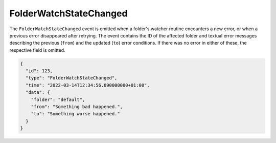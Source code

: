 FolderWatchStateChanged
-----------------------

The ``FolderWatchStateChanged`` event is emitted when a folder's watcher routine
encounters a new error, or when a previous error disappeared after retrying.
The event contains the ID of the affected folder and textual error messages
describing the previous (``from``) and the updated (``to``) error conditions.
If there was no error in either of these, the respective field is omitted.

.. code-block:: json

    {
      "id": 123,
      "type": "FolderWatchStateChanged",
      "time": "2022-03-14T12:34:56.890000000+01:00",
      "data": {
	"folder": "default",
	"from": "Something bad happened.",
	"to": "Something worse happened."
      }
    }
